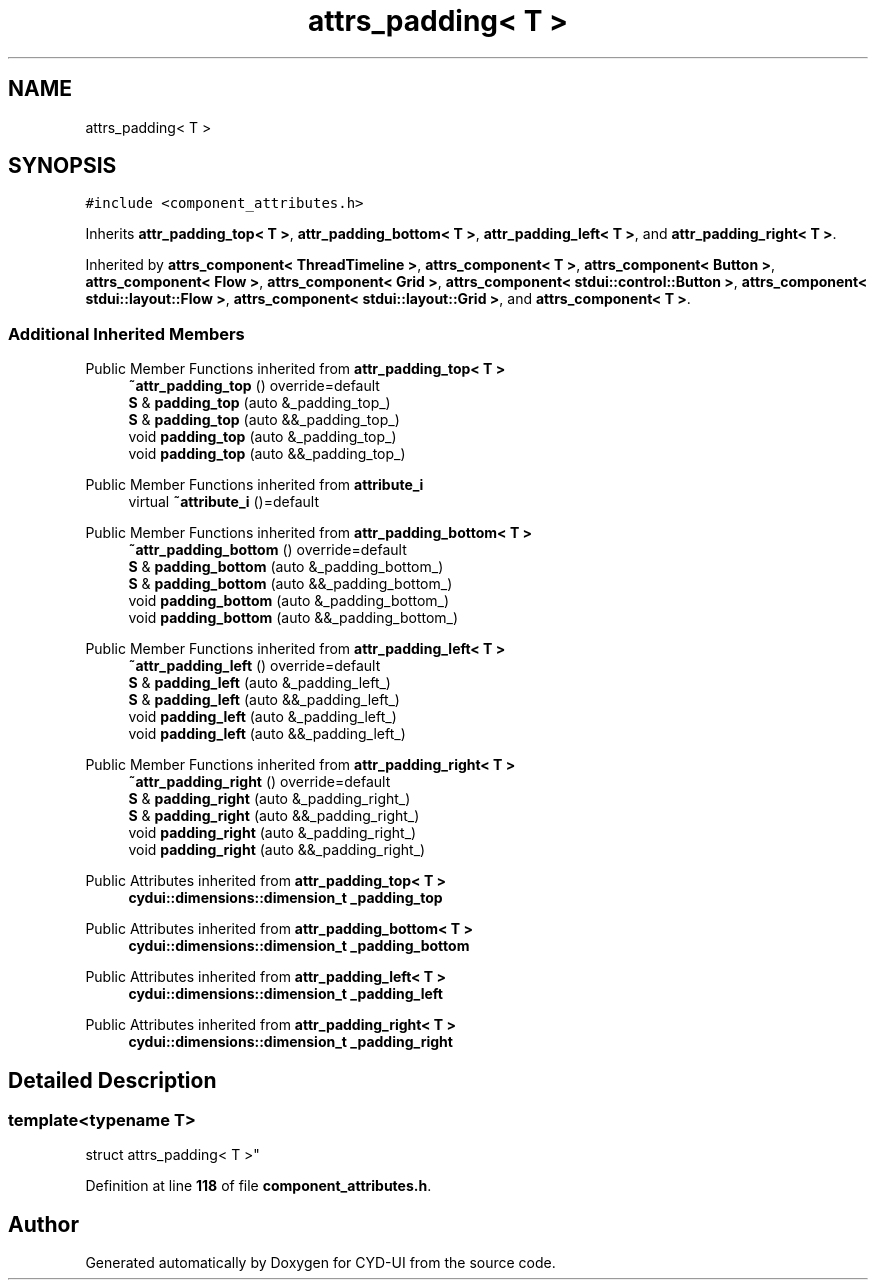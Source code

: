 .TH "attrs_padding< T >" 3 "CYD-UI" \" -*- nroff -*-
.ad l
.nh
.SH NAME
attrs_padding< T >
.SH SYNOPSIS
.br
.PP
.PP
\fC#include <component_attributes\&.h>\fP
.PP
Inherits \fBattr_padding_top< T >\fP, \fBattr_padding_bottom< T >\fP, \fBattr_padding_left< T >\fP, and \fBattr_padding_right< T >\fP\&.
.PP
Inherited by \fBattrs_component< ThreadTimeline >\fP, \fBattrs_component< T >\fP, \fBattrs_component< Button >\fP, \fBattrs_component< Flow >\fP, \fBattrs_component< Grid >\fP, \fBattrs_component< stdui::control::Button >\fP, \fBattrs_component< stdui::layout::Flow >\fP, \fBattrs_component< stdui::layout::Grid >\fP, and \fBattrs_component< T >\fP\&.
.SS "Additional Inherited Members"


Public Member Functions inherited from \fBattr_padding_top< T >\fP
.in +1c
.ti -1c
.RI "\fB~attr_padding_top\fP () override=default"
.br
.ti -1c
.RI "\fBS\fP & \fBpadding_top\fP (auto &_padding_top_)"
.br
.ti -1c
.RI "\fBS\fP & \fBpadding_top\fP (auto &&_padding_top_)"
.br
.ti -1c
.RI "void \fBpadding_top\fP (auto &_padding_top_)"
.br
.ti -1c
.RI "void \fBpadding_top\fP (auto &&_padding_top_)"
.br
.in -1c

Public Member Functions inherited from \fBattribute_i\fP
.in +1c
.ti -1c
.RI "virtual \fB~attribute_i\fP ()=default"
.br
.in -1c

Public Member Functions inherited from \fBattr_padding_bottom< T >\fP
.in +1c
.ti -1c
.RI "\fB~attr_padding_bottom\fP () override=default"
.br
.ti -1c
.RI "\fBS\fP & \fBpadding_bottom\fP (auto &_padding_bottom_)"
.br
.ti -1c
.RI "\fBS\fP & \fBpadding_bottom\fP (auto &&_padding_bottom_)"
.br
.ti -1c
.RI "void \fBpadding_bottom\fP (auto &_padding_bottom_)"
.br
.ti -1c
.RI "void \fBpadding_bottom\fP (auto &&_padding_bottom_)"
.br
.in -1c

Public Member Functions inherited from \fBattr_padding_left< T >\fP
.in +1c
.ti -1c
.RI "\fB~attr_padding_left\fP () override=default"
.br
.ti -1c
.RI "\fBS\fP & \fBpadding_left\fP (auto &_padding_left_)"
.br
.ti -1c
.RI "\fBS\fP & \fBpadding_left\fP (auto &&_padding_left_)"
.br
.ti -1c
.RI "void \fBpadding_left\fP (auto &_padding_left_)"
.br
.ti -1c
.RI "void \fBpadding_left\fP (auto &&_padding_left_)"
.br
.in -1c

Public Member Functions inherited from \fBattr_padding_right< T >\fP
.in +1c
.ti -1c
.RI "\fB~attr_padding_right\fP () override=default"
.br
.ti -1c
.RI "\fBS\fP & \fBpadding_right\fP (auto &_padding_right_)"
.br
.ti -1c
.RI "\fBS\fP & \fBpadding_right\fP (auto &&_padding_right_)"
.br
.ti -1c
.RI "void \fBpadding_right\fP (auto &_padding_right_)"
.br
.ti -1c
.RI "void \fBpadding_right\fP (auto &&_padding_right_)"
.br
.in -1c

Public Attributes inherited from \fBattr_padding_top< T >\fP
.in +1c
.ti -1c
.RI "\fBcydui::dimensions::dimension_t\fP \fB_padding_top\fP"
.br
.in -1c

Public Attributes inherited from \fBattr_padding_bottom< T >\fP
.in +1c
.ti -1c
.RI "\fBcydui::dimensions::dimension_t\fP \fB_padding_bottom\fP"
.br
.in -1c

Public Attributes inherited from \fBattr_padding_left< T >\fP
.in +1c
.ti -1c
.RI "\fBcydui::dimensions::dimension_t\fP \fB_padding_left\fP"
.br
.in -1c

Public Attributes inherited from \fBattr_padding_right< T >\fP
.in +1c
.ti -1c
.RI "\fBcydui::dimensions::dimension_t\fP \fB_padding_right\fP"
.br
.in -1c
.SH "Detailed Description"
.PP 

.SS "template<typename \fBT\fP>
.br
struct attrs_padding< T >"
.PP
Definition at line \fB118\fP of file \fBcomponent_attributes\&.h\fP\&.

.SH "Author"
.PP 
Generated automatically by Doxygen for CYD-UI from the source code\&.
